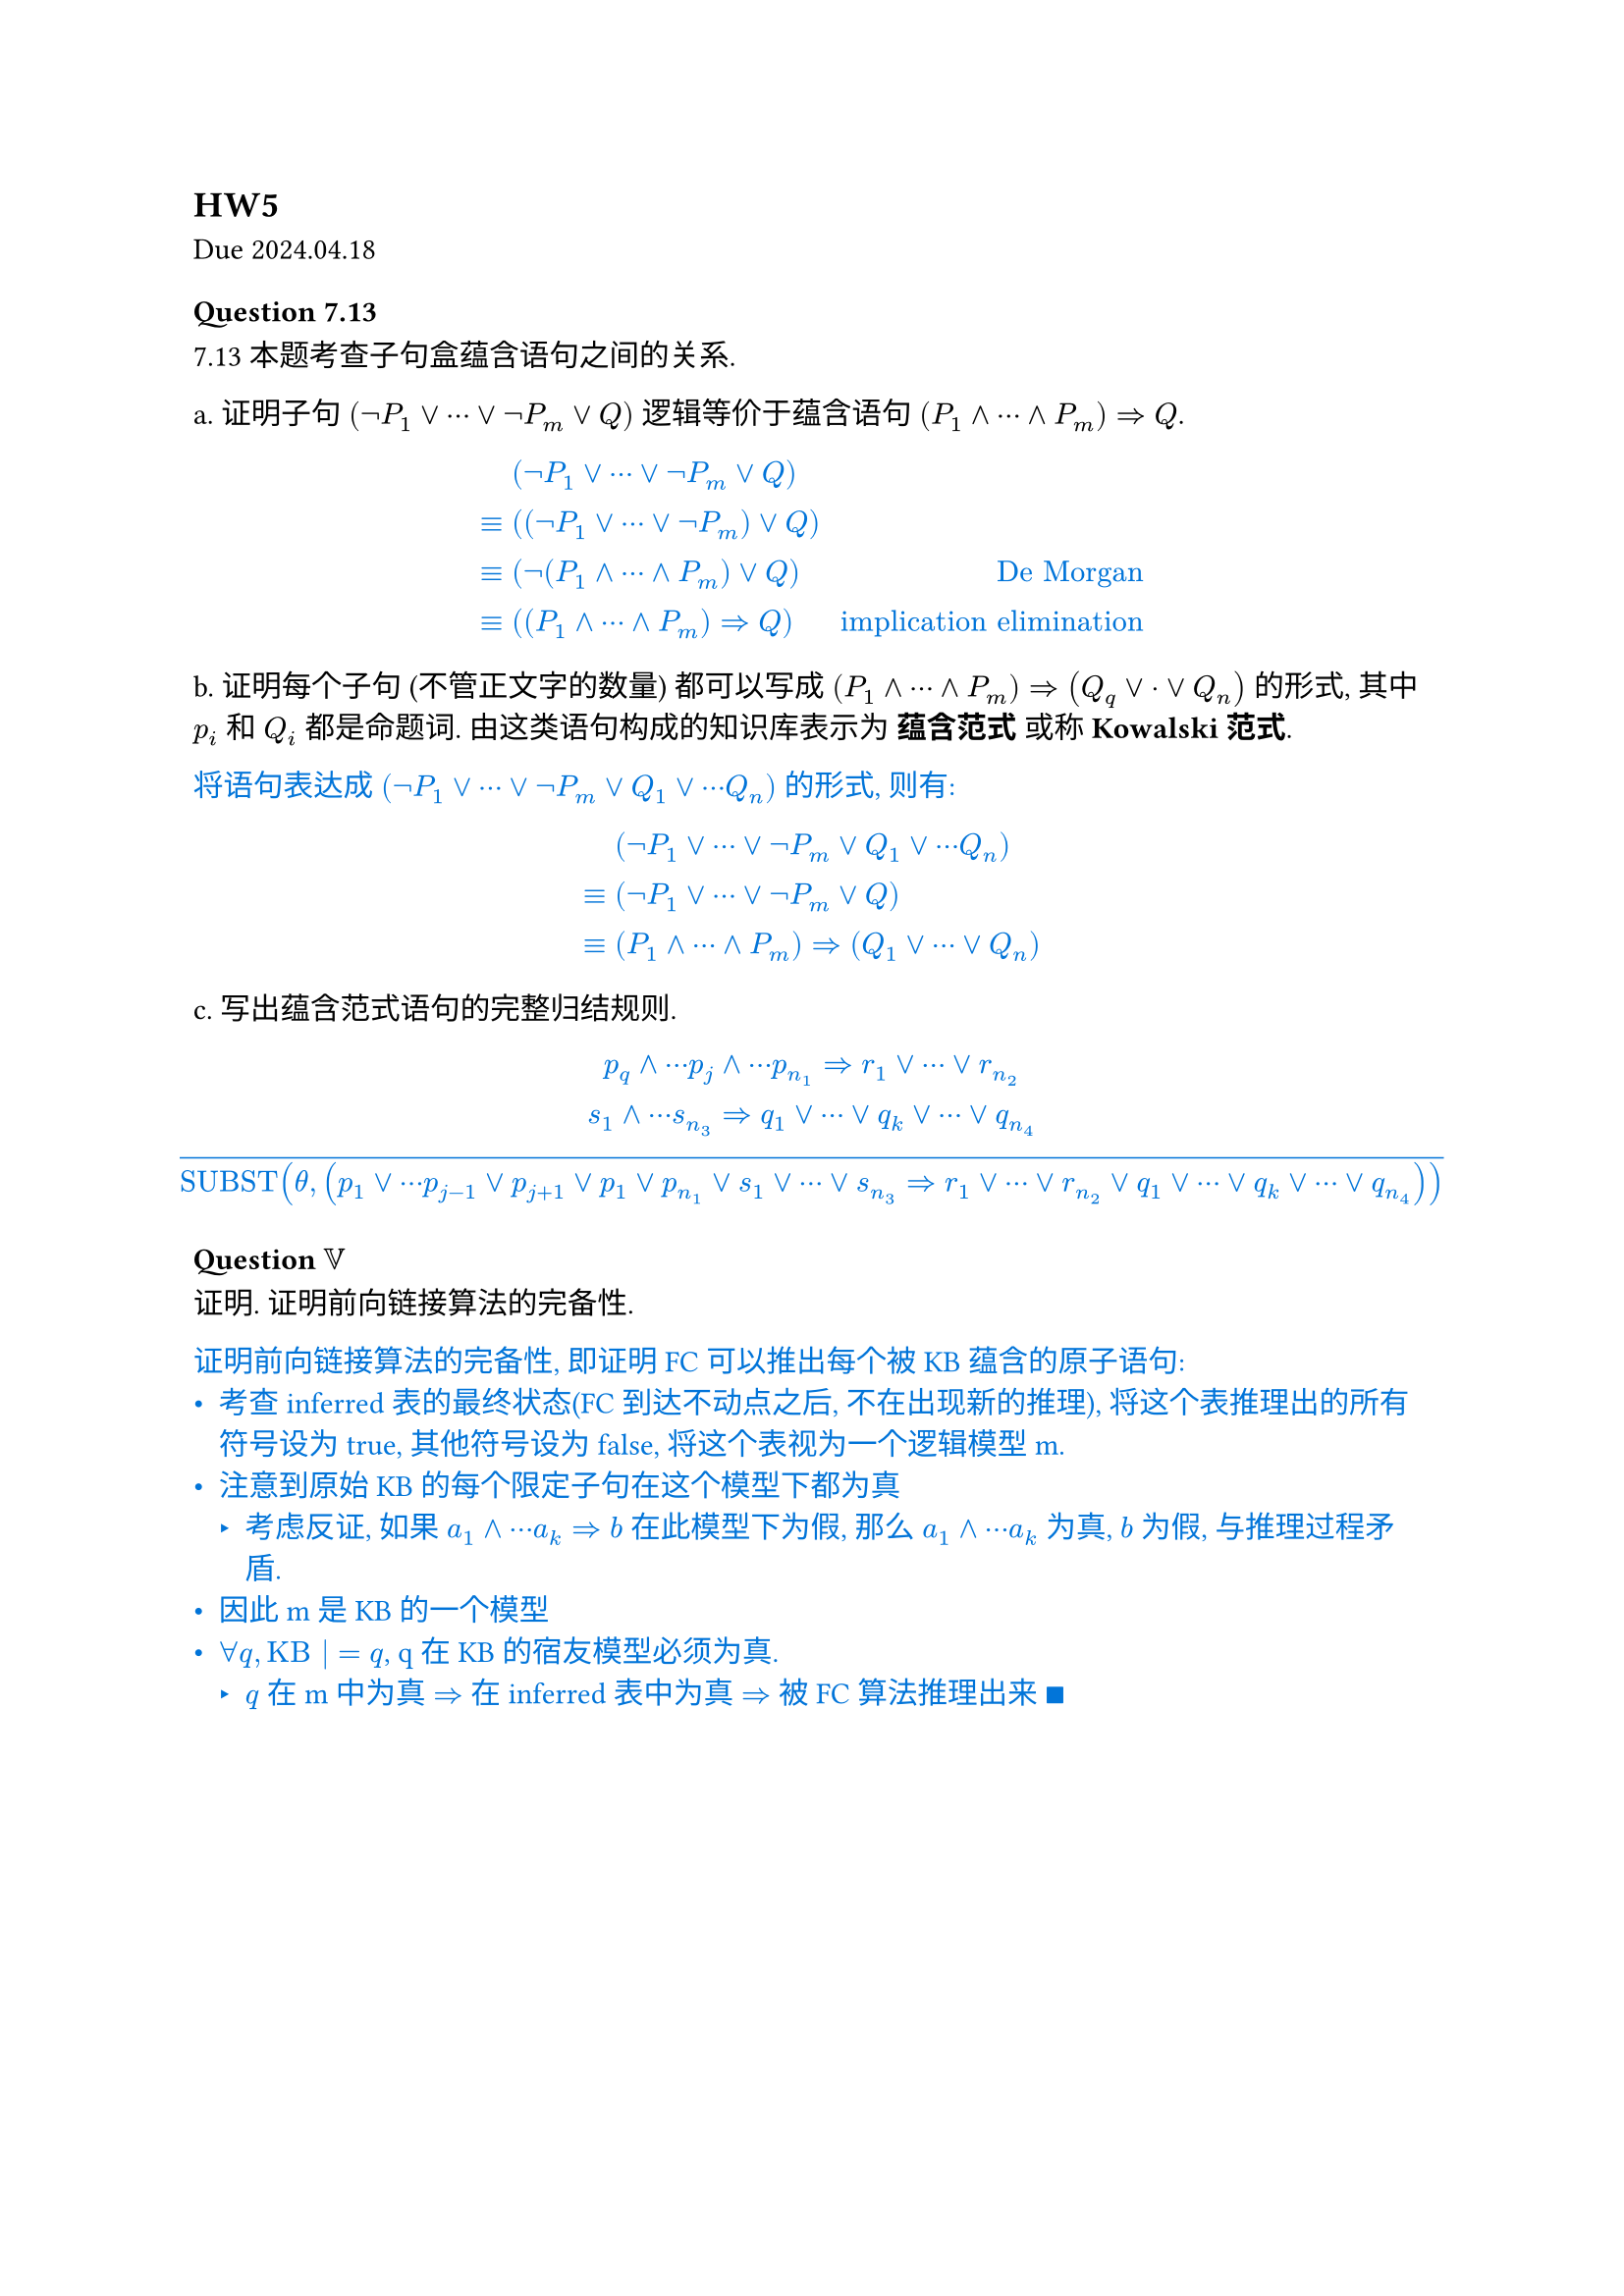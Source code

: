 == HW5
Due 2024.04.18
=== Question 7.13
7.13 本题考查子句盒蕴含语句之间的关系.

a. 证明子句 $(not P_1 or dots.c or not P_m or Q)$ 逻辑等价于蕴含语句 $(P_1 and dots.c and P_m) => Q$.

#text(fill: blue)[
  $
  &(not P_1 or dots.c or not P_m or Q) \
  eq.triple & ((not P_1 or dots.c or not P_m) or Q) \
  eq.triple & (not (P_1 and dots.c and P_m) or Q) space.quad & "De Morgan" \
  eq.triple & ((P_1 and dots.c and P_m) => Q) space.quad & "implication elimination"
  $
]
b. 证明每个子句 (不管正文字的数量) 都可以写成 $(P_1 and dots.c and P_m) => (Q_q or dot.c or Q_n)$ 的形式, 其中 $p_i$ 和 $Q_i$ 都是命题词. 由这类语句构成的知识库表示为 *蕴含范式* 或称 *Kowalski范式*.

#text(fill: blue)[
  将语句表达成 $(not P_1 or dots.c or not P_m or Q_1 or dots.c Q_n)$ 的形式, 则有:
  $
  & (not P_1 or dots.c or not P_m or Q_1 or dots.c Q_n) \
  eq.triple & (not P_1 or dots.c or not P_m or Q) \
  eq.triple & (P_1 and dots.c and P_m) => (Q_1 or dots.c or Q_n)
  $
]
c. 写出蕴含范式语句的完整归结规则.

#text(fill: blue)[
  $
  p_q and dots.c p_j and dots.c p_(n_1) => r_1 or dots.c or r_(n_2) \
  s_1 and dots.c s_(n_3) => q_1 or dots.c or q_k or dots.c or q_(n_4) \
  overline("SUBST"(theta, (p_1 or dots.c p_(j-1) or p_(j+1) or p_1 or p_(n_1) or s_1 or dots.c or s_(n_3) => r_1 or dots.c or r_(n_2) or q_1 or dots.c or q_k or dots.c or q_(n_4))))
  $
]

=== Question $VV$

证明. 证明前向链接算法的完备性.

#text(fill: blue)[
  证明前向链接算法的完备性, 即证明 FC 可以推出每个被 KB 蕴含的原子语句:
  - 考查 inferred 表的最终状态(FC 到达不动点之后, 不在出现新的推理), 将这个表推理出的所有符号设为 true, 其他符号设为 false, 将这个表视为一个逻辑模型 m.
  - 注意到原始 KB 的每个限定子句在这个模型下都为真
    - 考虑反证, 如果 $a_1 and dots.c a_k => b$ 在此模型下为假, 那么 $a_1 and dots.c a_k$ 为真, $b$ 为假, 与推理过程矛盾.
  - 因此 m 是 KB 的一个模型
  - $forall q, "KB" |= q$, q 在 KB 的宿友模型必须为真.
    - $q$ 在 m 中为真 $=>$ 在 inferred 表中为真 $=>$ 被 FC 算法推理出来 $qed$
]